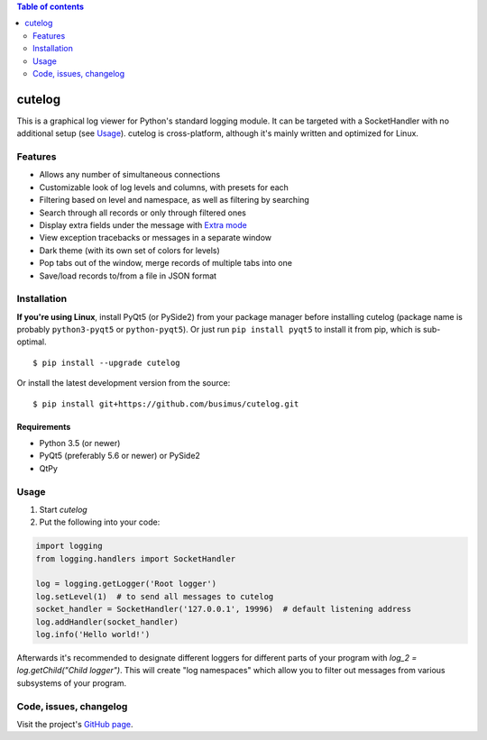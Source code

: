 .. contents:: Table of contents
   :depth: 2

=======
cutelog
=======

This is a graphical log viewer for Python's standard logging module.
It can be targeted with a SocketHandler with no additional setup (see Usage_).
cutelog is cross-platform, although it's mainly written and optimized for Linux.

Features
========
* Allows any number of simultaneous connections
* Customizable look of log levels and columns, with presets for each
* Filtering based on level and namespace, as well as filtering by searching
* Search through all records or only through filtered ones
* Display extra fields under the message with `Extra mode <https://github.com/busimus/cutelog/wiki/Creating-a-client-for-cutelog#extra-mode>`_
* View exception tracebacks or messages in a separate window
* Dark theme (with its own set of colors for levels)
* Pop tabs out of the window, merge records of multiple tabs into one
* Save/load records to/from a file in JSON format

Installation
============
**If you're using Linux**, install PyQt5 (or PySide2) from your package manager before installing cutelog (package name is probably ``python3-pyqt5`` or ``python-pyqt5``). Or just run ``pip install pyqt5`` to install it from pip, which is sub-optimal.
::

    $ pip install --upgrade cutelog

Or install the latest development version from the source::

    $ pip install git+https://github.com/busimus/cutelog.git

Requirements
------------
* Python 3.5 (or newer)
* PyQt5 (preferably 5.6 or newer) or PySide2
* QtPy

Usage
=====
1. Start `cutelog`

2. Put the following into your code:

.. code-block :: python

    import logging
    from logging.handlers import SocketHandler

    log = logging.getLogger('Root logger')
    log.setLevel(1)  # to send all messages to cutelog
    socket_handler = SocketHandler('127.0.0.1', 19996)  # default listening address
    log.addHandler(socket_handler)
    log.info('Hello world!')

Afterwards it's recommended to designate different loggers for different parts of your program with `log_2 = log.getChild("Child logger")`.
This will create "log namespaces" which allow you to filter out messages from various subsystems of your program.

Code, issues, changelog
=======================
Visit the project's `GitHub page <https://github.com/busimus/cutelog>`_.
